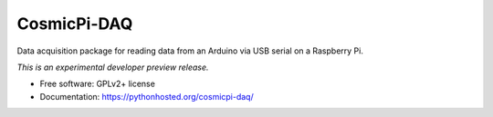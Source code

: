 ..
    This file is part of CosmicPi-DAQ.
    Copyright (C) 2016 CosmicPi.

    CosmicPi-DAQ is free software; you can redistribute it
    and/or modify it under the terms of the GNU General Public License as
    published by the Free Software Foundation; either version 2 of the
    License, or (at your option) any later version.

    CosmicPi-DAQ is distributed in the hope that it will be
    useful, but WITHOUT ANY WARRANTY; without even the implied warranty of
    MERCHANTABILITY or FITNESS FOR A PARTICULAR PURPOSE.  See the GNU
    General Public License for more details.

    You should have received a copy of the GNU General Public License
    along with CosmicPi-DAQ; if not, write to the
    Free Software Foundation, Inc., 59 Temple Place, Suite 330, Boston,
    MA 02111-1307, USA.

==============
 CosmicPi-DAQ
==============

.. image:: https://img.shields.io/travis/CosmicPi/cosmicpi-daq.svg
        :target: https://travis-ci.org/CosmicPi/cosmicpi-daq

.. image:: https://img.shields.io/coveralls/CosmicPi/cosmicpi-daq.svg
        :target: https://coveralls.io/r/CosmicPi/cosmicpi-daq

.. image:: https://img.shields.io/github/tag/CosmicPi/cosmicpi-daq.svg
        :target: https://github.com/CosmicPi/cosmicpi-daq/releases

.. image:: https://img.shields.io/pypi/dm/cosmicpi-daq.svg
        :target: https://pypi.python.org/pypi/cosmicpi-daq

.. image:: https://img.shields.io/github/license/CosmicPi/cosmicpi-daq.svg
        :target: https://github.com/CosmicPi/cosmicpi-daq/blob/master/LICENSE


Data acquisition package for reading data from an Arduino
via USB serial on a Raspberry Pi.

*This is an experimental developer preview release.*

* Free software: GPLv2+ license
* Documentation: https://pythonhosted.org/cosmicpi-daq/
